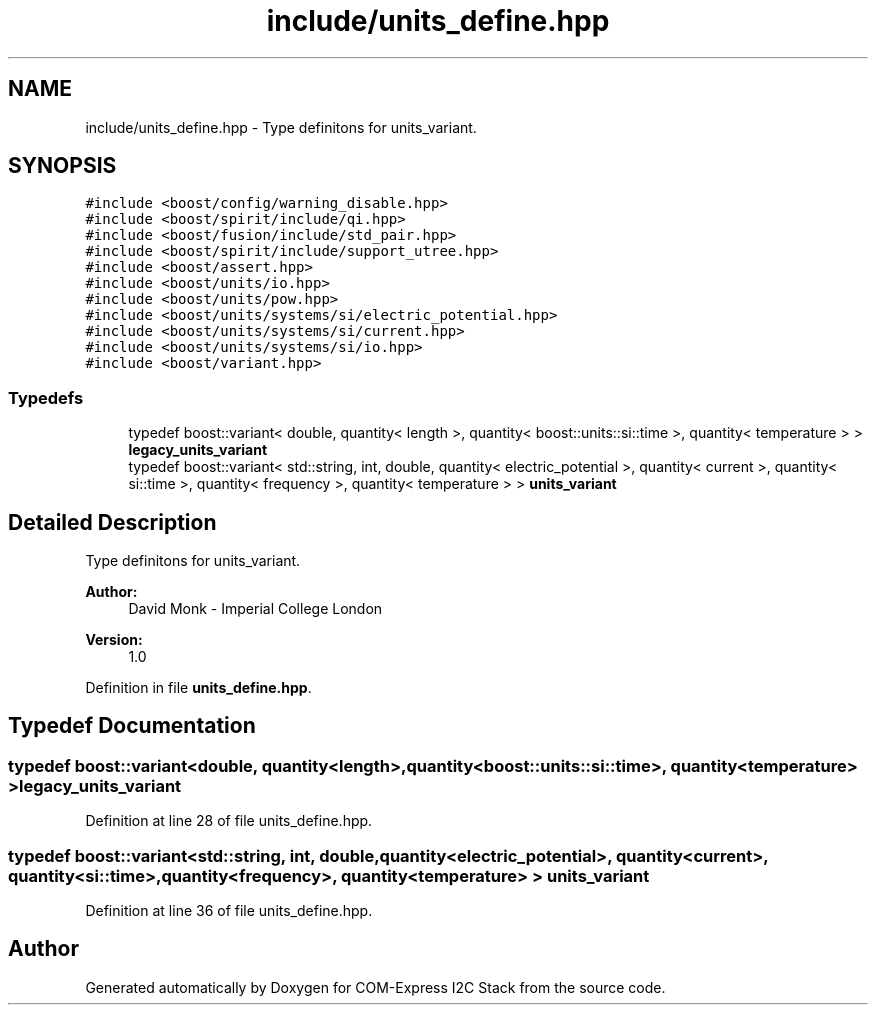 .TH "include/units_define.hpp" 3 "Tue Aug 8 2017" "Version 1.0" "COM-Express I2C Stack" \" -*- nroff -*-
.ad l
.nh
.SH NAME
include/units_define.hpp \- Type definitons for units_variant\&.  

.SH SYNOPSIS
.br
.PP
\fC#include <boost/config/warning_disable\&.hpp>\fP
.br
\fC#include <boost/spirit/include/qi\&.hpp>\fP
.br
\fC#include <boost/fusion/include/std_pair\&.hpp>\fP
.br
\fC#include <boost/spirit/include/support_utree\&.hpp>\fP
.br
\fC#include <boost/assert\&.hpp>\fP
.br
\fC#include <boost/units/io\&.hpp>\fP
.br
\fC#include <boost/units/pow\&.hpp>\fP
.br
\fC#include <boost/units/systems/si/electric_potential\&.hpp>\fP
.br
\fC#include <boost/units/systems/si/current\&.hpp>\fP
.br
\fC#include <boost/units/systems/si/io\&.hpp>\fP
.br
\fC#include <boost/variant\&.hpp>\fP
.br

.SS "Typedefs"

.in +1c
.ti -1c
.RI "typedef boost::variant< double, quantity< length >, quantity< boost::units::si::time >, quantity< temperature > > \fBlegacy_units_variant\fP"
.br
.ti -1c
.RI "typedef boost::variant< std::string, int, double, quantity< electric_potential >, quantity< current >, quantity< si::time >, quantity< frequency >, quantity< temperature > > \fBunits_variant\fP"
.br
.in -1c
.SH "Detailed Description"
.PP 
Type definitons for units_variant\&. 


.PP
\fBAuthor:\fP
.RS 4
David Monk - Imperial College London 
.RE
.PP
\fBVersion:\fP
.RS 4
1\&.0 
.RE
.PP

.PP
Definition in file \fBunits_define\&.hpp\fP\&.
.SH "Typedef Documentation"
.PP 
.SS "typedef boost::variant<double, quantity<length>, quantity<boost::units::si::time>, quantity<temperature> > \fBlegacy_units_variant\fP"

.PP
Definition at line 28 of file units_define\&.hpp\&.
.SS "typedef boost::variant<std::string, int, double, quantity<electric_potential>, quantity<current>, quantity<si::time>, quantity<frequency>, quantity<temperature> > \fBunits_variant\fP"

.PP
Definition at line 36 of file units_define\&.hpp\&.
.SH "Author"
.PP 
Generated automatically by Doxygen for COM-Express I2C Stack from the source code\&.
